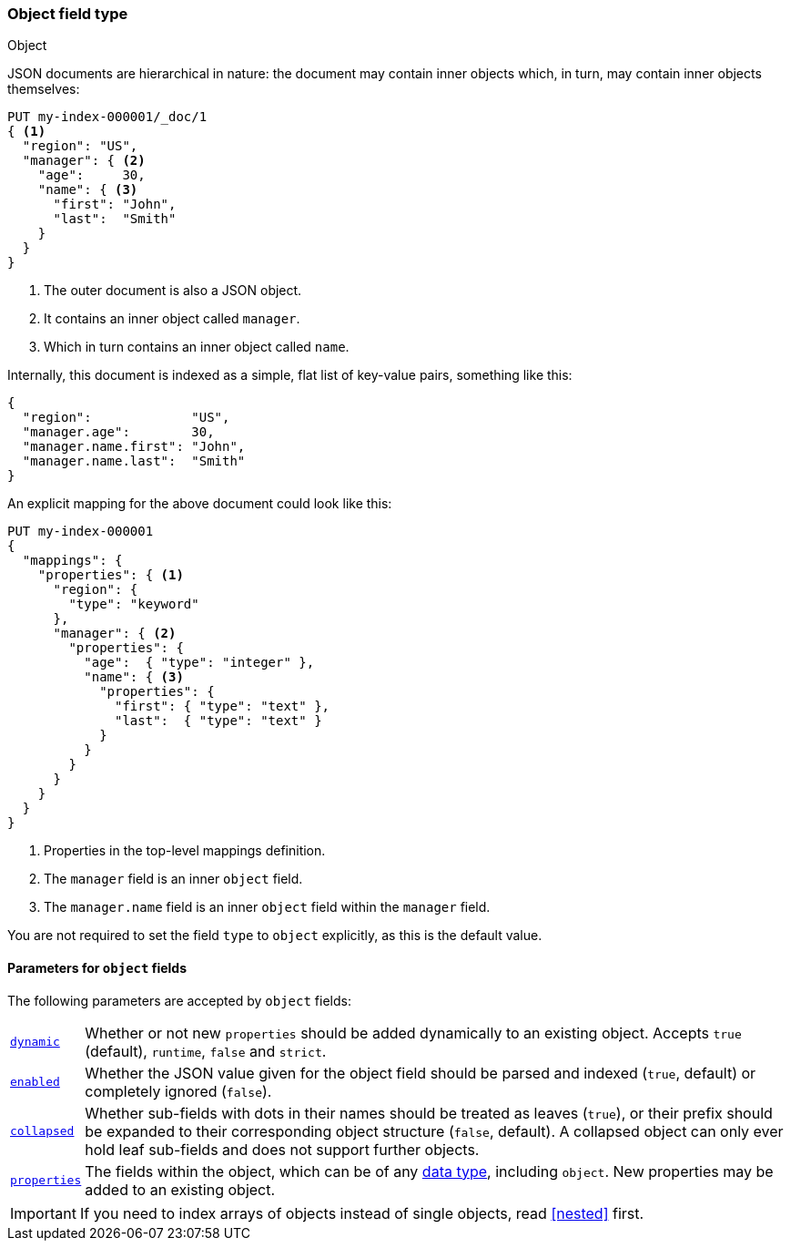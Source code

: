 [[object]]
=== Object field type
++++
<titleabbrev>Object</titleabbrev>
++++

JSON documents are hierarchical in nature: the document may contain inner
objects which, in turn, may contain inner objects themselves:

[source,console]
--------------------------------------------------
PUT my-index-000001/_doc/1
{ <1>
  "region": "US",
  "manager": { <2>
    "age":     30,
    "name": { <3>
      "first": "John",
      "last":  "Smith"
    }
  }
}
--------------------------------------------------

<1> The outer document is also a JSON object.
<2> It contains an inner object called `manager`.
<3> Which in turn contains an inner object called `name`.

Internally, this document is indexed as a simple, flat list of key-value
pairs, something like this:

[source,js]
--------------------------------------------------
{
  "region":             "US",
  "manager.age":        30,
  "manager.name.first": "John",
  "manager.name.last":  "Smith"
}
--------------------------------------------------
// NOTCONSOLE

An explicit mapping for the above document could look like this:

[source,console]
--------------------------------------------------
PUT my-index-000001
{
  "mappings": {
    "properties": { <1>
      "region": {
        "type": "keyword"
      },
      "manager": { <2>
        "properties": {
          "age":  { "type": "integer" },
          "name": { <3>
            "properties": {
              "first": { "type": "text" },
              "last":  { "type": "text" }
            }
          }
        }
      }
    }
  }
}
--------------------------------------------------

<1> Properties in the top-level mappings definition.
<2> The `manager` field is an inner `object` field.
<3> The `manager.name` field is an inner `object` field within the `manager` field.

You are not required to set the field `type` to `object` explicitly, as this is the default value.

[[object-params]]
==== Parameters for `object` fields

The following parameters are accepted by `object` fields:

[horizontal]
<<dynamic,`dynamic`>>::

    Whether or not new `properties` should be added dynamically
    to an existing object. Accepts `true` (default), `runtime`, `false`
    and `strict`.

<<enabled,`enabled`>>::

    Whether the JSON value given for the object field should be
    parsed and indexed (`true`, default) or completely ignored (`false`).

<<collapsed,`collapsed`>>::

    Whether sub-fields with dots in their names should be treated as leaves (`true`),
    or their prefix should be expanded to their corresponding object structure (`false`, default).
    A collapsed object can only ever hold leaf sub-fields and does not support further objects.

<<properties,`properties`>>::

    The fields within the object, which can be of any
    <<mapping-types,data type>>, including `object`. New properties
    may be added to an existing object.

IMPORTANT: If you need to index arrays of objects instead of single objects,
read <<nested>> first.
